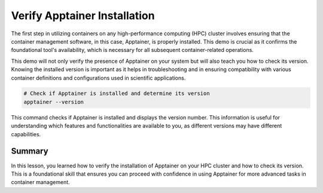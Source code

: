Verify Apptainer Installation
=============================

.. objectives::

   * Understand the importance of verifying tool installation on HPC systems.
   * Learn how to check the installation and version of Apptainer on an HPC cluster.
   * Gain practical skills in verifying software prerequisites for scientific computing environments.

   This demo guides you through the process of verifying whether Apptainer is installed on your HPC cluster and checking its version. This is a critical first step in ensuring that the necessary tools are correctly configured before moving on to more complex containerization tasks. Knowing the version of Apptainer is essential as it may affect compatibility with container recipes or other tools used in your workflows.

.. prerequisites::

   * No prerequisites for following the demo

The first step in utilizing containers on any high-performance computing (HPC) cluster involves ensuring that the container management software, in this case, Apptainer, is properly installed. This demo is crucial as it confirms the foundational tool's availability, which is necessary for all subsequent container-related operations.

This demo will not only verify the presence of Apptainer on your system but will also teach you how to check its version. Knowing the installed version is important as it helps in troubleshooting and in ensuring compatibility with various container definitions and configurations used in scientific applications.


.. code-block:: bash
   
   # Check if Apptainer is installed and determine its version
   apptainer --version
   

This command checks if Apptainer is installed and displays the version number. This information is useful for understanding which features and functionalities are available to you, as different versions may have different capabilities.

Summary
-------
In this lesson, you learned how to verify the installation of Apptainer on your HPC cluster and how to check its version. This is a foundational skill that ensures you can proceed with confidence in using Apptainer for more advanced tasks in container management.

.. exercise:: Configure Apptainer

   Explore the online Apptainer documentation and search for the bash environment variables that apptainer uses.
   
     1. Do you have any apptainer variables set in your shell environment?
     2. How do you set the variables for the CACHEDIR and TMPDIR so that they are pointing to a disk where you have enough free space? (e.g. your work folder)

   .. solution:: Solution
   
      1. Apptainer uses the following environemnt variables:
      2. The following code creates subfolders in your work directory and makes sure that apptainer will use those folders to store temporary files
   

      .. code-block:: bash
      
         mkdir $WRKDIR/apptainercache/
         mkdir $WRKDIR/apptainertemp/
         export APPTAINER_CACHEDIR="$WRKDIR/apptainercache/"
         export APPTAINER_TMPDIR="$WRKDIR/apptainertemp/"





